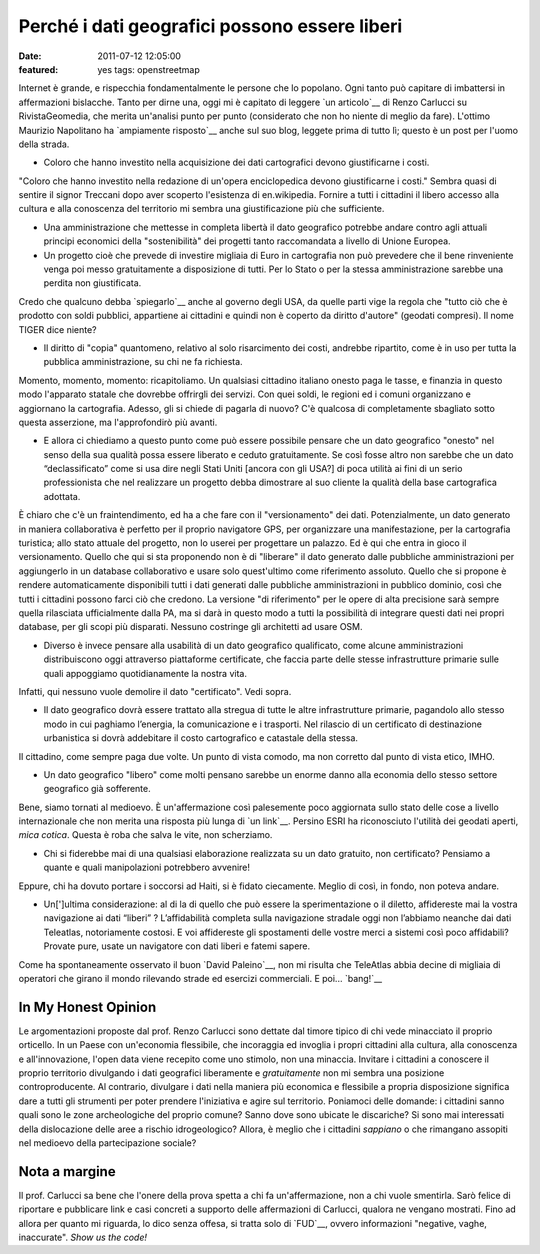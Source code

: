 Perché i dati geografici possono essere liberi
==============================================

:date: 2011-07-12 12:05:00
:featured: yes tags: openstreetmap

Internet è grande, e rispecchia fondamentalmente le persone che lo
popolano. Ogni tanto può capitare di imbattersi in affermazioni
bislacche. Tanto per dirne una, oggi mi è capitato di leggere `un articolo`__
di Renzo Carlucci su RivistaGeomedia, che merita un'analisi punto per
punto (considerato che non ho niente di meglio da fare). L'ottimo
Maurizio Napolitano ha `ampiamente risposto`__
anche sul suo blog, leggete prima di tutto lì; questo è un post per
l'uomo della strada.

-  Coloro che hanno investito nella acquisizione dei dati cartografici
   devono giustificarne i costi.

"Coloro che hanno investito nella redazione di un'opera enciclopedica
devono giustificarne i costi." Sembra quasi di sentire il signor
Treccani dopo aver scoperto l'esistenza di en.wikipedia. Fornire a tutti
i cittadini il libero accesso alla cultura e alla conoscenza del
territorio mi sembra una giustificazione più che sufficiente.

-  Una amministrazione che mettesse in completa libertà il dato
   geografico potrebbe andare contro agli attuali principi economici
   della "sostenibilità" dei progetti tanto raccomandata a livello di
   Unione Europea.
-  Un progetto cioè che prevede di investire migliaia di Euro in
   cartografia non può prevedere che il bene rinveniente venga poi messo
   gratuitamente a disposizione di tutti. Per lo Stato o per la stessa
   amministrazione sarebbe una perdita non giustificata.

Credo che qualcuno debba `spiegarlo`__
anche al governo degli USA, da quelle parti vige la regola che "tutto
ciò che è prodotto con soldi pubblici, appartiene ai cittadini e quindi
non è coperto da diritto d'autore" (geodati compresi). Il nome TIGER
dice niente?

-  Il diritto di "copia" quantomeno, relativo al solo risarcimento dei
   costi, andrebbe ripartito, come è in uso per tutta la pubblica
   amministrazione, su chi ne fa richiesta.

Momento, momento, momento: ricapitoliamo. Un qualsiasi cittadino
italiano onesto paga le tasse, e finanzia in questo modo l'apparato
statale che dovrebbe offrirgli dei servizi. Con quei soldi, le regioni
ed i comuni organizzano e aggiornano la cartografia. Adesso, gli si
chiede di pagarla di nuovo? C'è qualcosa di completamente sbagliato
sotto questa asserzione, ma l'approfondirò più avanti.

-  E allora ci chiediamo a questo punto come può essere possibile
   pensare che un dato geografico "onesto" nel senso della sua qualità
   possa essere liberato e ceduto gratuitamente. Se così fosse altro non
   sarebbe che un dato “declassificato” come si usa dire negli Stati
   Uniti [ancora con gli USA?] di poca utilità ai fini di un serio
   professionista che nel realizzare un progetto debba dimostrare al suo
   cliente la qualità della base cartografica adottata.

È chiaro che c'è un fraintendimento, ed ha a che fare con il
"versionamento" dei dati. Potenzialmente, un dato generato in maniera
collaborativa è perfetto per il proprio navigatore GPS, per organizzare
una manifestazione, per la cartografia turistica; allo stato attuale del
progetto, non lo userei per progettare un palazzo. Ed è qui che entra in
gioco il versionamento. Quello che qui si sta proponendo non è di
"liberare" il dato generato dalle pubbliche amministrazioni per
aggiungerlo in un database collaborativo e usare solo quest'ultimo come
riferimento assoluto. Quello che si propone è rendere automaticamente
disponibili tutti i dati generati dalle pubbliche amministrazioni in
pubblico dominio, così che tutti i cittadini possono farci ciò che
credono. La versione "di riferimento" per le opere di alta precisione
sarà sempre quella rilasciata ufficialmente dalla PA, ma si darà in
questo modo a tutti la possibilità di integrare questi dati nei propri
database, per gli scopi più disparati. Nessuno costringe gli architetti
ad usare OSM.

-  Diverso è invece pensare alla usabilità di un dato geografico
   qualificato, come alcune amministrazioni distribuiscono oggi
   attraverso piattaforme certificate, che faccia parte delle stesse
   infrastrutture primarie sulle quali appoggiamo quotidianamente la
   nostra vita.

Infatti, qui nessuno vuole demolire il dato "certificato". Vedi sopra.

-  Il dato geografico dovrà essere trattato alla stregua di tutte le
   altre infrastrutture primarie, pagandolo allo stesso modo in cui
   paghiamo l’energia, la comunicazione e i trasporti. Nel rilascio di
   un certificato di destinazione urbanistica si dovrà addebitare il
   costo cartografico e catastale della stessa.

Il cittadino, come sempre paga due volte. Un punto di vista comodo, ma
non corretto dal punto di vista etico, IMHO.

-  Un dato geografico "libero" come molti pensano sarebbe un enorme
   danno alla economia dello stesso settore geografico già sofferente.

Bene, siamo tornati al medioevo. È un'affermazione così palesemente poco
aggiornata sullo stato delle cose a livello internazionale che non
merita una risposta più lunga di `un link`__.
Persino ESRI ha riconosciuto l'utilità dei geodati aperti, *mica
cotica*. Questa è roba che salva le vite, non scherziamo.

-  Chi si fiderebbe mai di una qualsiasi elaborazione realizzata su un
   dato gratuito, non certificato? Pensiamo a quante e quali
   manipolazioni potrebbero avvenire!

Eppure, chi ha dovuto portare i soccorsi ad Haiti, si è fidato
ciecamente. Meglio di così, in fondo, non poteva andare.

-  Un[']ultima considerazione: al di la di quello che può essere la
   sperimentazione o il diletto, affidereste mai la vostra navigazione
   ai dati “liberi” ? L’affidabilità completa sulla navigazione stradale
   oggi non l’abbiamo neanche dai dati Teleatlas, notoriamente costosi.
   E voi affidereste gli spostamenti delle vostre merci a sistemi così
   poco affidabili? Provate pure, usate un navigatore con dati liberi e
   fatemi sapere.

Come ha spontaneamente osservato il buon `David Paleino`__, non mi risulta che TeleAtlas
abbia decine di migliaia di operatori che girano il mondo rilevando
strade ed esercizi commerciali. E poi... `bang!`__

In My Honest Opinion
--------------------

Le argomentazioni proposte dal prof. Renzo Carlucci sono dettate dal
timore tipico di chi vede minacciato il proprio orticello. In un Paese
con un'economia flessibile, che incoraggia ed invoglia i propri
cittadini alla cultura, alla conoscenza e all'innovazione, l'open data
viene recepito come uno stimolo, non una minaccia. Invitare i cittadini
a conoscere il proprio territorio divulgando i dati geografici
liberamente e *gratuitamente* non mi sembra una posizione
controproducente. Al contrario, divulgare i dati nella maniera più
economica e flessibile a propria disposizione significa dare a tutti gli
strumenti per poter prendere l'iniziativa e agire sul territorio.
Poniamoci delle domande: i cittadini sanno quali sono le zone
archeologiche del proprio comune? Sanno dove sono ubicate le discariche?
Si sono mai interessati della dislocazione delle aree a rischio
idrogeologico? Allora, è meglio che i cittadini *sappiano* o che
rimangano assopiti nel medioevo della partecipazione sociale?

Nota a margine
--------------

Il prof. Carlucci sa bene che l'onere della prova spetta a chi fa
un'affermazione, non a chi vuole smentirla. Sarò felice di riportare e
pubblicare link e casi concreti a supporto delle affermazioni di
Carlucci, qualora ne vengano mostrati. Fino ad allora per quanto mi
riguarda, lo dico senza offesa, si tratta solo di `FUD`__,
ovvero informazioni "negative, vaghe, inaccurate". *Show us the code!*

.. __un articolo: http://www.rivistageomedia.it/201107103458/Approfondimenti/perche-i-dati-geografici-non-possono-essere-liberi-se-vogliono-essere-onesti.html
.. __ampiamente risposto: http://de.straba.us/2011/07/12/in-risposta-a-renzo-carlucci-su-geodati-non-devono-essere-liberi
.. __spiegarlo: https://secure.wikimedia.org/wikipedia/en/wiki/Copyright_status_of_work_by_the_U.S._government
.. __un link: http://blogs.esri.com/Dev/blogs/publicsafety/archive/2010/01/20/Accessing-OpenStreetMap-data-within-ArcGIS-to-support-the-Haiti-Earthquake-Response.aspx
.. __David Paleino: http://www.hanskalabs.net
.. __bang!: http://openls.geog.uni-heidelberg.de/osm-haiti
.. __FUD: https://secure.wikimedia.org/wikipedia/it/wiki/Fear,_uncertainty_and_doubt
